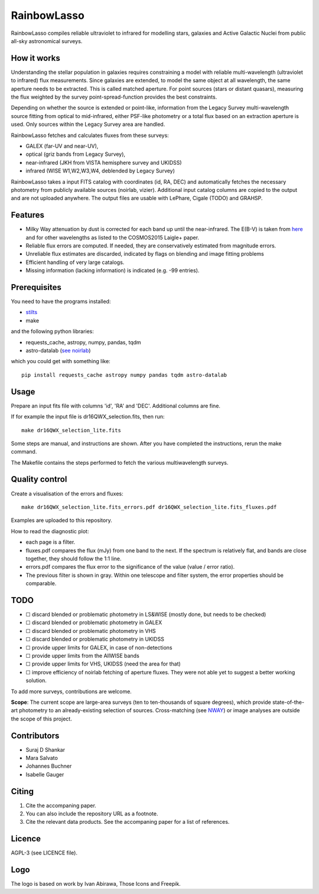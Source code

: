 RainbowLasso
============

RainbowLasso compiles reliable ultraviolet to infrared for 
modelling stars, galaxies and Active Galactic Nuclei
from public all-sky astronomical surveys.

.. image:: logo.png

How it works
------------

Understanding the stellar population in galaxies requires constraining 
a model with reliable multi-wavelength (ultraviolet to infrared) 
flux measurements. Since galaxies are extended, to model the same object 
at all wavelength, the same aperture needs to be extracted. This is called 
matched aperture. For point sources (stars or distant quasars),
measuring the flux weighted by the survey point-spread-function provides
the best constraints.

Depending on whether the source is extended or point-like, 
information from the Legacy Survey multi-wavelength source fitting from optical to mid-infrared,
either PSF-like photometry or a total flux based on an extraction aperture is used.
Only sources within the Legacy Survey area are handled.

RainbowLasso fetches and calculates fluxes from these surveys:

* GALEX (far-UV and near-UV), 
* optical (griz bands from Legacy Survey), 
* near-infrared (JKH from VISTA hemisphere survey and UKIDSS)
* infrared (WISE W1,W2,W3,W4, deblended by Legacy Survey)

RainbowLasso takes a input FITS catalog with coordinates (id, RA, DEC) and
automatically fetches the necessary photometry from publicly available sources (noirlab, vizier).
Additional input catalog columns are copied to the output and are not uploaded anywhere.
The output files are usable with LePhare, Cigale (TODO) and GRAHSP.

Features
--------

* Milky Way attenuation by dust is corrected for each band up until the near-infrared. The E(B-V) is taken from `here <https://www.legacysurvey.org/dr10/catalogs/#galactic-extinction-coefficients>`_ and for other wavelengths as listed to the COSMOS2015 Laigle+ paper.
* Reliable flux errors are computed. If needed, they are conservatively estimated from magnitude errors.
* Unreliable flux estimates are discarded, indicated by flags on blending and image fitting problems
* Efficient handling of very large catalogs.
* Missing information (lacking information) is indicated (e.g. -99 entries).

Prerequisites
-------------

You need to have the programs installed:

* `stilts <http://www.star.bristol.ac.uk/~mbt/stilts/sun256/sun256.html>`_
* make

and the following python libraries:

* requests_cache, astropy, numpy, pandas, tqdm
* astro-datalab (`see noirlab <https://datalab.noirlab.edu/docs/manual/UsingAstroDataLab/InstallDatalab/InstallDatalab/InstallDatalab.html>`_)

which you could get with something like::

	pip install requests_cache astropy numpy pandas tqdm astro-datalab


Usage
-----

Prepare an input fits file with columns 'id', 'RA' and 'DEC'. Additional columns are fine.

If for example the input file is dr16QWX_selection.fits, then run::

	make dr16QWX_selection_lite.fits

Some steps are manual, and instructions are shown. After you have completed
the instructions, rerun the make command.

The Makefile contains the steps performed to fetch the various multiwavelength surveys.

Quality control
---------------

Create a visualisation of the errors and fluxes::

	make dr16QWX_selection_lite.fits_errors.pdf dr16QWX_selection_lite.fits_fluxes.pdf

Examples are uploaded to this repository.

How to read the diagnostic plot:

* each page is a filter. 
* fluxes.pdf compares the flux (mJy) from one band to the next. If the spectrum is relatively flat, and bands are close together, they should follow the 1:1 line.
* errors.pdf compares the flux error to the significance of the value (value / error ratio). 
* The previous filter is shown in gray. Within one telescope and filter system, the error properties should be comparable.

TODO
----

* ☐ discard blended or problematic photometry in LS&WISE (mostly done, but needs to be checked)
* ☐ discard blended or problematic photometry in GALEX
* ☐ discard blended or problematic photometry in VHS
* ☐ discard blended or problematic photometry in UKIDSS
* ☐ provide upper limits for GALEX, in case of non-detections
* ☐ provide upper limits from the AllWISE bands
* ☐ provide upper limits for VHS, UKIDSS (need the area for that)
* ☐ improve efficiency of noirlab fetching of aperture fluxes. They were not able yet to suggest a better working solution.

To add more surveys, contributions are welcome.

**Scope**: The current scope are large-area surveys (ten to ten-thousands of square degrees),
which provide state-of-the-art photometry to an already-existing selection of sources.
Cross-matching (see `NWAY <https://github.com/JohannesBuchner/nway/>`_) or image analyses 
are outside the scope of this project.

Contributors
------------

* Suraj D Shankar
* Mara Salvato
* Johannes Buchner
* Isabelle Gauger

Citing
------

1. Cite the accompaning paper. 
2. You can also include the repository URL as a footnote.
3. Cite the relevant data products. See the accompaning paper for a list of references.

Licence
-------

AGPL-3 (see LICENCE file).

Logo
-------

The logo is based on work by Ivan Abirawa, Those Icons and Freepik.
